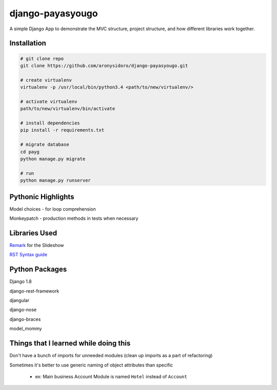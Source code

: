 django-payasyougo
=================
A simple Django App to demonstrate the MVC structure, project structure,
and how different libraries work together.


Installation
------------

.. code-block::

	# git clone repo
	git clone https://github.com/aronysidoro/django-payasyougo.git

	# create virtualenv
	virtualenv -p /usr/local/bin/python3.4 <path/to/new/virtualenv/>

	# activate virtualenv
	path/to/new/virtualenv/bin/activate

	# install dependencies
	pip install -r requirements.txt

	# migrate database
	cd payg
	python manage.py migrate

	# run
	python manage.py runserver


Pythonic Highlights
-------------------
Model choices - for loop comprehension

Monkeypatch - production methods in tests when necessary


Libraries Used
--------------
`Remark <https://github.com/gnab/remark/>`_ for the Slideshow

`RST Syntax guide <http://thomas-cokelaer.info/tutorials/sphinx/rest_syntax.html#internal-and-external-links>`_


Python Packages
---------------
Django 1.8

django-rest-framework

djangular

django-nose

django-braces

model_mommy


Things that I learned while doing this
--------------------------------------
Don't have a bunch of imports for unneeded modules (clean up imports as a part of refactoring)

Sometimes it's better to use generic naming of object attributes than specific

    - ex: Main business Account Module is named ``Hotel`` instead of ``Account``
